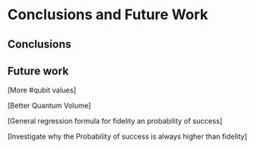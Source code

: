 #+LATEX_CLASS: book
#+EXCLUDE_TAGS: noexport thesisnoexport
#+OPTIONS: tags:nil <:nil author:nil date:nil title:nil toc:nil
# num:nil


* Conclusions and Future Work
** Conclusions
** Future work

[More #qubit values]

[Better Quantum Volume]

[General regression formula for fidelity an probability of success]

[Investigate why the Probability of success is always higher than fidelity]

